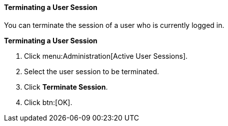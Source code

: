 [id="Terminating_a_User_Session_{context}"]
==== Terminating a User Session

You can terminate the session of a user who is currently logged in.

*Terminating a User Session*

. Click menu:Administration[Active User Sessions].
. Select the user session to be terminated.
. Click *Terminate Session*.
. Click btn:[OK].
